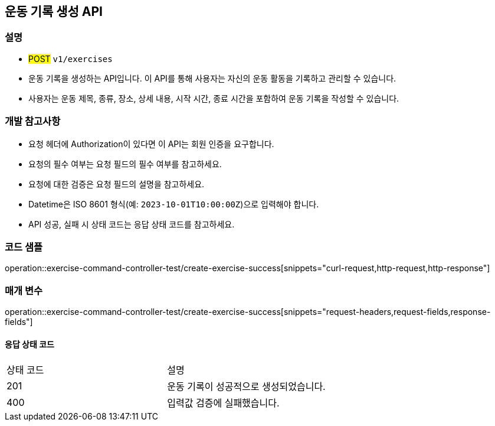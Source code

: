== 운동 기록 생성 API


=== 설명

- #POST# `v1/exercises`
- 운동 기록을 생성하는 API입니다.
이 API를 통해 사용자는 자신의 운동 활동을 기록하고 관리할 수 있습니다.
- 사용자는 운동 제목, 종류, 장소, 상세 내용, 시작 시간, 종료 시간을 포함하여 운동 기록을 작성할 수 있습니다.

=== 개발 참고사항

- 요청 헤더에 Authorization이 있다면 이 API는 회원 인증을 요구합니다.
- 요청의 필수 여부는 요청 필드의 필수 여부를 참고하세요.
- 요청에 대한 검증은 요청 필드의 설명을 참고하세요.
- Datetime은 ISO 8601 형식(예: `2023-10-01T10:00:00Z`)으로 입력해야 합니다.
- API 성공, 실패 시 상태 코드는 응답 상태 코드를 참고하세요.

=== 코드 샘플

operation::exercise-command-controller-test/create-exercise-success[snippets="curl-request,http-request,http-response"]

=== 매개 변수

operation::exercise-command-controller-test/create-exercise-success[snippets="request-headers,request-fields,response-fields"]

==== 응답 상태 코드

|===
|상태 코드|설명
|201|운동 기록이 성공적으로 생성되었습니다.
|400|입력값 검증에 실패했습니다.
|===

